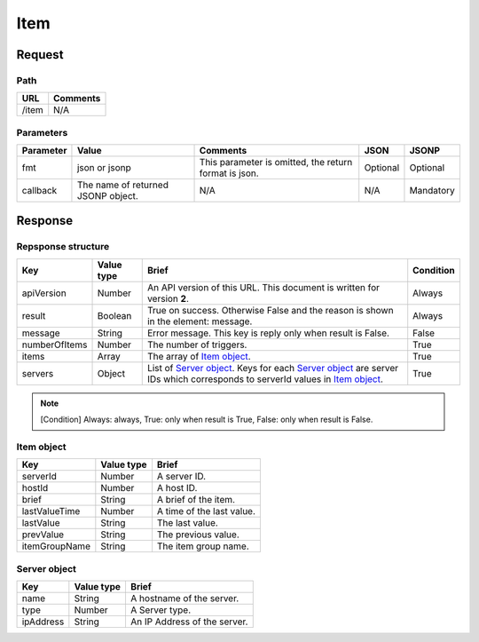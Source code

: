 =========================
Item
=========================

Request
=======

Path
----
.. list-table::
   :header-rows: 1

   * - URL
     - Comments
   * - /item
     - N/A

Parameters
----------
.. list-table::
   :header-rows: 1

   * - Parameter
     - Value
     - Comments
     - JSON
     - JSONP
   * - fmt
     - json or jsonp
     - This parameter is omitted, the return format is json.
     - Optional 
     - Optional
   * - callback
     - The name of returned JSONP object.
     - N/A
     - N/A
     - Mandatory

Response
========

Repsponse structure
-------------------
.. list-table::
   :header-rows: 1

   * - Key
     - Value type
     - Brief
     - Condition
   * - apiVersion
     - Number
     - An API version of this URL.
       This document is written for version **2**.
     - Always
   * - result
     - Boolean
     - True on success. Otherwise False and the reason is shown in the
       element: message.
     - Always
   * - message
     - String
     - Error message. This key is reply only when result is False.
     - False
   * - numberOfItems
     - Number
     - The number of triggers.
     - True
   * - items
     - Array
     - The array of `Item object`_.
     - True
   * - servers
     - Object
     - List of `Server object`_. Keys for each `Server object`_ are server IDs which corresponds to serverId values in `Item object`_.
     - True

.. note:: [Condition] Always: always, True: only when result is True, False: only when result is False.

Item object
-------------
.. list-table::
   :header-rows: 1

   * - Key
     - Value type
     - Brief
   * - serverId
     - Number
     - A server ID.
   * - hostId
     - Number
     - A host ID.
   * - brief
     - String
     - A brief of the item.
   * - lastValueTime
     - Number
     - A time of the last value.
   * - lastValue
     - String
     - The last value.
   * - prevValue
     - String
     - The previous value.
   * - itemGroupName
     - String
     - The item group name.

Server object
-------------
.. list-table::
   :header-rows: 1

   * - Key
     - Value type
     - Brief
   * - name
     - String
     - A hostname of the server.
   * - type
     - Number
     - A Server type.
   * - ipAddress
     - String
     - An IP Address of the server.
